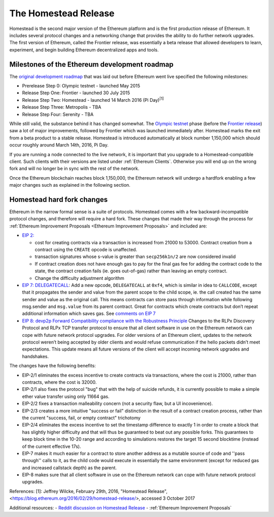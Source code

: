 ********************************************************************************
The Homestead Release
********************************************************************************

Homestead is the second major version of the Ethereum platform and is the first production release of Ethereum. It includes several protocol changes and a networking change that provides the ability to do further network upgrades. The first version of Ethereum, called the Frontier release, was essentially a beta release that allowed developers to learn, experiment, and begin building Ethereum decentralized apps and tools. 

Milestones of the Ethereum development roadmap
-----------------------------------------------

The `original development roadmap <https://blog.ethereum.org/2015/03/03/ethereum-launch-process/>`_ that was laid out before Ethereum went live specified the following milestones:

* Prerelease Step 0: Olympic testnet - launched May 2015
* Release Step One: Frontier - launched 30 July 2015
* Release Step Two: Homestead - launched 14 March 2016 (Pi Day)\ :sup:`[1]`\
* Release Step Three: Metropolis - TBA
* Release Step Four: Serenity - TBA


While still valid, the substance behind it has changed somewhat.
The `Olympic testnet <olympic-testnet>`_ phase (before the `Frontier release <history-of-ethereum.html#the-ethereum-frontier-launch>`_) saw a lot of major improvements, followed by Frontier which was launched immediately after. Homestead marks the exit from a beta product to a stable release.
Homestead is introduced automatically at block number 1,150,000 which should occur roughly around March 14th, 2016, Pi Day.

If you are running a node connected to the live network, it is important that you upgrade to a Homestead-compatible client. Such clients with their versions are listed under :ref:`Ethereum Clients`. Otherwise you will end up on the wrong fork and will no longer be in sync with the rest of the network.

Once the Ethereum blockchain reaches block 1,150,000, the Ethereum network will undergo a hardfork enabling a few major changes such as explained in the following section.

.. _homestead-hard-fork-changes:

Homestead hard fork changes
----------------------------------
Ethereum in the narrow formal sense is a suite of protocols.
Homestead comes with a few backward-incompatible protocol changes, and therefore will require a hard fork. These changes that made their way through the process for :ref:`Ethereum Improvement Proposals <Ethereum Improvement Proposals>` and included are:

* `EIP 2: <https://github.com/ethereum/EIPs/blob/master/EIPS/eip-2.mediawiki>`_

  * cost for creating contracts via a transaction is increased from 21000 to 53000. Contract creation from a contract using the ``CREATE`` opcode is unaffected.
  * transaction signatures whose s-value is greater than ``secp256k1n/2`` are now considered invalid
  * If contract creation does not have enough gas to pay for the final gas fee for adding the contract code to the state, the contract creation fails (ie. goes out-of-gas) rather than leaving an empty contract.
  * Change the difficulty adjustment algorithm
* `EIP 7: DELEGATECALL <https://github.com/ethereum/EIPs/blob/master/EIPS/eip-7.md>`_: Add a new opcode, ``DELEGATECALL`` at ``0xf4``, which is similar in idea to ``CALLCODE``, except that it propagates the sender and value from the parent scope to the child scope, ie. the call created has the same sender and value as the original call. This means contracts can store pass through information while following msg.sender and ``msg.value`` from its parent contract. Great for contracts which create contracts but don’t repeat additional information which saves gas. See `comments on EIP 7 <https://github.com/ethereum/EIPs/issues/23>`_
* `EIP 8: devp2p Forward Compatibility compliance with the Robustness Principle <https://github.com/ethereum/EIPs/blob/master/EIPS/eip-8.md>`_ Changes to the RLPx Discovery Protocol and RLPx TCP transfer protocol to ensure that all client software in use on the Ethereum network can cope with future network protocol upgrades. For older versions of an Ethereum client, updates to the network protocol weren’t being accepted by older clients and would refuse communication if the hello packets didn’t meet expectations. This update means all future versions of the client will accept incoming network upgrades and handshakes.

The changes have the following benefits:

* EIP-2/1 eliminates the excess incentive to create contracts via transactions, where the cost is 21000, rather than contracts, where the cost is 32000.
* EIP-2/1 also fixes the protocol "bug" that with the help of suicide refunds, it is currently possible to make a simple ether value transfer using only 11664 gas.
* EIP-2/2 fixes a transaction malleability concern (not a security flaw, but a UI incovenience).
* EIP-2/3 creates a more intuitive "success or fail" distinction in the result of a contract creation process, rather than the current "success, fail, or empty contract" trichotomy
* EIP-2/4 eliminates the excess incentive to set the timestamp difference to exactly 1 in order to create a block that has slightly higher difficulty and that will thus be guaranteed to beat out any possible forks. This guarantees to keep block time in the 10-20 range and according to simulations restores the target 15 second blocktime (instead of the current effective 17s).
* EIP-7 makes it much easier for a contract to store another address as a mutable source of code and ''pass through'' calls to it, as the child code would execute in essentially the same environment (except for reduced gas and increased callstack depth) as the parent.
* EIP-8 makes sure that all client software in use on the Ethereum network can cope with future network protocol upgrades.

References:
[1]: Jeffrey Wilcke, February 29th, 2016, "Homestead Release",<https://blog.ethereum.org/2016/02/29/homestead-release/>, accessed 3 October 2017

Additional resources:
- `Reddit discussion on Homestead Release <https://www.reddit.com/r/ethereum/comments/48arax/homestead_release_faq/>`_
- :ref:`Ethereum Improvement Proposals`
